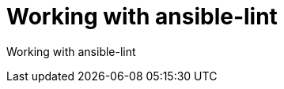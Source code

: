 ifdef::context[:parent-context-of-devtools-lint: {context}]

:_mod-docs-content-type: ASSEMBLY

ifndef::context[]
[id="devtools-lint"]
endif::[]
ifdef::context[]
[id="devtools-lint_{context}"]
endif::[]

= Working with ansible-lint

:context: devtools-lint

// You must move roles into collections if you want to use them in {PlatformNameShort}.

Working with ansible-lint

// include::devtools/proc-devtools-zzz.adoc[leveloffset=+1]

ifdef::parent-context-of-devtools-lint[:context: {parent-context-of-devtools-lint}]
ifndef::parent-context-of-devtools-lint[:!context:]

